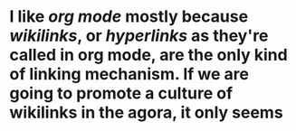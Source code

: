 * I like [[org mode]] mostly because [[wikilinks]], or [[hyperlinks]] as they're called in org mode, are the only kind of linking mechanism. If we are going to promote a culture of wikilinks in the agora, it only seems